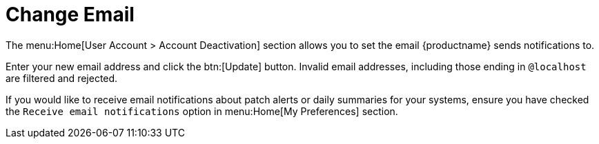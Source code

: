 [[ref.webui.overview.account.email]]
= Change Email

The menu:Home[User Account > Account Deactivation] section allows you to set the email {productname} sends notifications to.

Enter your new email address and click the btn:[Update] button.
Invalid email addresses, including those ending in ``@localhost`` are filtered and rejected.

If you would like to receive email notifications about patch alerts or daily summaries for your systems, ensure you have checked the [guimenu]``Receive email notifications`` option in menu:Home[My Preferences] section.
